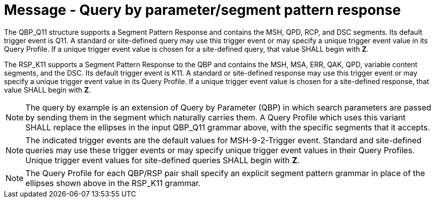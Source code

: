 = Message - Query by parameter/segment pattern response
:v291_section: "5.4.1"
:v2_section_name: "QBP/RSP – query by parameter/segment pattern response (Events vary)"
:generated: "Thu, 01 Aug 2024 15:25:17 -0600"

The QBP_Q11 structure supports a Segment Pattern Response and contains the MSH, QPD, RCP, and DSC segments. Its default trigger event is Q11. A standard or site-defined query may use this trigger event or may specify a unique trigger event value in its Query Profile. If a unique trigger event value is chosen for a site-defined query, that value SHALL begin with *Z*.

[tabset]

The RSP_K11 supports a Segment Pattern Response to the QBP and contains the MSH, MSA, ERR, QAK, QPD, variable content segments, and the DSC. Its default trigger event is K11. A standard or site-defined response may use this trigger event or may specify a unique trigger event value in its Query Profile. If a unique trigger event value is chosen for a site-defined response, that value SHALL begin with *Z*.

[NOTE]
The query by example is an extension of Query by Parameter (QBP) in which search parameters are passed by sending them in the segment which naturally carries them. A Query Profile which uses this variant SHALL replace the ellipses in the input QBP_Q11 grammar above, with the specific segments that it accepts.

[NOTE]
The indicated trigger events are the default values for MSH-9-2-Trigger event. Standard and site-defined queries may use these trigger events or may specify unique trigger event values in their Query Profiles. Unique trigger event values for site-defined queries SHALL begin with *Z*.

[NOTE]
The Query Profile for each QBP/RSP pair shall specify an explicit segment pattern grammar in place of the ellipses shown above in the RSP_K11 grammar.


